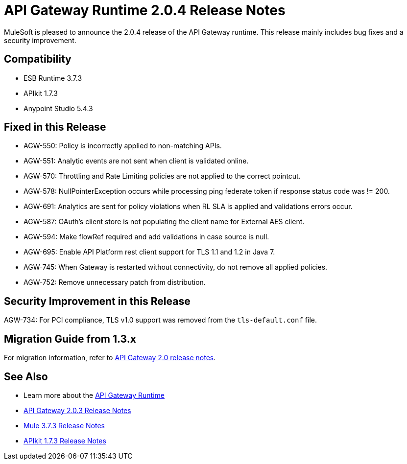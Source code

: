 = API Gateway Runtime 2.0.4 Release Notes
:keywords: api gateway, connector, release notes

MuleSoft is pleased to announce the 2.0.4 release of the API Gateway runtime. This release mainly includes bug fixes and a security improvement.

== Compatibility

* ESB Runtime 3.7.3
* APIkit 1.7.3
* Anypoint Studio 5.4.3

== Fixed in this Release

* AGW-550: Policy is incorrectly applied to non-matching APIs.
* AGW-551: Analytic events are not sent when client is validated online.
* AGW-570: Throttling and Rate Limiting policies are not applied to the correct pointcut.
* AGW-578: NullPointerException occurs while processing ping federate token if response status code was != 200.
* AGW-691: Analytics are sent for policy violations when RL SLA is applied and validations errors occur.
* AGW-587: OAuth's client store is not populating the client name for External AES client.
* AGW-594: Make flowRef required and add validations in case source is null.
* AGW-695: Enable API Platform rest client support for TLS 1.1 and 1.2 in Java 7.
* AGW-745: When Gateway is restarted without connectivity, do not remove all applied policies.
* AGW-752: Remove unnecessary patch from distribution.

== Security Improvement in this Release

AGW-734: For PCI compliance, TLS v1.0 support was removed from the `tls-default.conf` file.

== Migration Guide from 1.3.x

For migration information, refer to link:https://docs.mulesoft.com/release-notes/api-gateway-2.0-release-notes[API Gateway 2.0 release notes].

== See Also
* Learn more about the link:https://developer.mulesoft.com/docs/display/current/API+Gateway+101[API Gateway Runtime]
* link:https://docs.mulesoft.com/release-notes/api-gateway-2.0.3-release-notes[API Gateway 2.0.3 Release Notes]
* link:https://docs.mulesoft.com/release-notes/mule-esb-3.7.3-release-notes[Mule 3.7.3 Release Notes]
* link:https://docs.mulesoft.com/release-notes/apikit-1.7.3-release-notes[APIkit 1.7.3 Release Notes]
